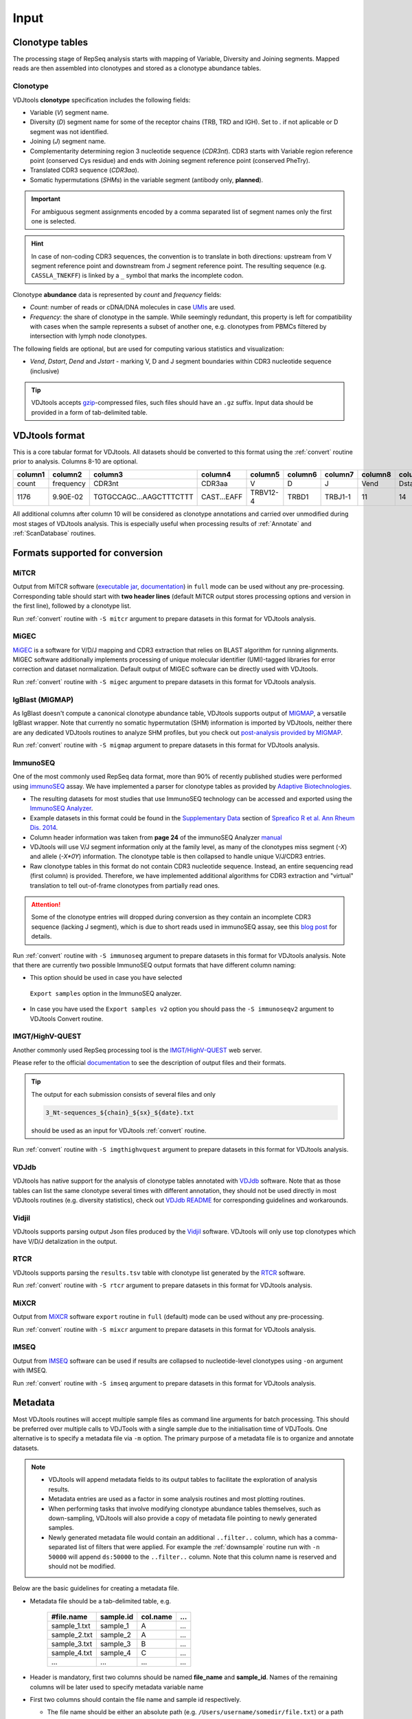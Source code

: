 Input
-----

Clonotype tables
^^^^^^^^^^^^^^^^

The processing stage of RepSeq analysis starts with mapping of Variable, 
Diversity and Joining segments. Mapped reads are then assembled into clonotypes
and stored as a clonotype abundance tables.

.. _clonotype_spec:

Clonotype
~~~~~~~~~

VDJtools **clonotype** specification includes the following fields:

-  Variable (*V*) segment name.

-  Diversity (*D*) segment name for some of the receptor chains (TRB,
   TRD and IGH). Set to `.` if not aplicable or D segment was not
   identified.

-  Joining (*J*) segment name.

-  Complementarity determining region 3 nucleotide sequence (*CDR3nt*).
   CDR3 starts with Variable region reference point (conserved Cys residue) 
   and ends with Joining segment reference point (conserved Phe\Try).

-  Translated CDR3 sequence (*CDR3aa*).

-  Somatic hypermutations (*SHMs*) in the variable segment (antibody only, **planned**).

.. important::
   For ambiguous segment assignments encoded by a comma separated list 
   of segment names only the first one is selected.

.. hint::
   In case of non-coding CDR3 sequences, the convention is to
   translate in both directions: upstream from V segment 
   reference point and downstream from J segment reference point.
   The resulting sequence (e.g. ``CASSLA_TNEKFF``) 
   is linked by a ``_`` symbol that marks the incomplete codon.

Clonotype **abundance** data is represented by *count* and *frequency* fields:

-  *Count*: number of reads or cDNA/DNA molecules in case
   `UMIs <https://github.com/mikessh/migec#migec-molecular-identifier-group-based-error-correction-pipeline>`__
   are used.

-  *Frequency*: the share of clonotype in the sample. While seemingly
   redundant, this property is left for compatibility with cases when
   the sample represents a subset of another one, e.g. clonotypes from
   PBMCs filtered by intersection with lymph node clonotypes.

The following fields are optional, but are used for computing various
statistics and visualization:

-  *Vend*, *Dstart*, *Dend* and *Jstart* - marking V, D and J segment
   boundaries within CDR3 nucleotide sequence (inclusive)

.. tip::
   VDJtools accepts `gzip <http://www.gzip.org/>`__-compressed
   files, such files should have an ``.gz`` suffix. Input data 
   should be provided in a form of tab-delimited table.

.. _vdjtools_format:

VDJtools format
^^^^^^^^^^^^^^^

This is a core tabular format for VDJtools. All datasets 
should be converted to this format using the :ref:`convert` routine 
prior to analysis. Columns 8-10 are optional.

+-----------+-------------+---------------------------+------------------+------------+-----------+-----------+------------+-----------+-----------+-----------+
| column1   | column2     | column3                   | column4          | column5    | column6   | column7   | column8    | column9   | column10  | column11  |
+===========+=============+===========================+==================+============+===========+===========+============+===========+===========+===========+
| count     | frequency   | CDR3nt                    | CDR3aa           | V          | D         | J         | Vend       | Dstart    | Dend      | Jstart    |
+-----------+-------------+---------------------------+------------------+------------+-----------+-----------+------------+-----------+-----------+-----------+
| 1176      | 9.90E-02    | TGTGCCAGC...AAGCTTTCTTT   | CAST...EAFF      | TRBV12-4   | TRBD1     | TRBJ1-1   | 11         | 14        | 16        | 23        |
+-----------+-------------+---------------------------+------------------+------------+-----------+-----------+------------+-----------+-----------+-----------+

All additional columns after column 10 will be considered as clonotype annotations 
and carried over unmodified during most stages of VDJtools analysis. This is especially 
useful when processing results of :ref:`Annotate` and :ref:`ScanDatabase` routines.

.. _supported_input:

Formats supported for conversion
^^^^^^^^^^^^^^^^^^^^^^^^^^^^^^^^

MiTCR
~~~~~

Output from MiTCR software (`executable jar <http://files.milaboratory.com/mitcr/1.0.3.3-beta/mitcr.jar>`__, 
`documentation <http://files.milaboratory.com/mitcr/Manual.pdf>`__) in 
``full`` mode can be used without any pre-processing. Corresponding 
table should start with **two header lines** (default MiTCR output 
stores processing options and version in the first line), followed by a clonotype 
list.

Run :ref:`convert` routine with ``-S mitcr`` argument to prepare datasets 
in this format for VDJtools analysis.

MiGEC
~~~~~

`MiGEC <https://github.com/mikessh/migec>`__ is a software for V/D/J mapping and CDR3 
extraction that relies on BLAST algorithm for running alignments. MIGEC software 
additionally implements processing of unique molecular identifier (UMI)-tagged libraries 
for error correction and dataset normalization. Default output of MIGEC software 
can be directly used with VDJtools.

Run :ref:`convert` routine with ``-S migec`` argument to prepare datasets 
in this format for VDJtools analysis.

IgBlast (MIGMAP)
~~~~~~~~~~~~~~~~

As IgBlast doesn't compute a canonical clonotype abundance table, 
VDJtools supports output of `MIGMAP <https://github.com/mikessh/igblastwrp>`__, 
a versatile IgBlast wrapper. Note that currently no somatic hypermutation (SHM) 
information is imported by VDJtools, neither there are any dedicated VDJtools 
routines to analyze SHM profiles, but you check out `post-analysis provided by MIGMAP <https://github.com/mikessh/migmap/tree/master/post>`__.

Run :ref:`convert` routine with ``-S migmap`` argument to prepare datasets 
in this format for VDJtools analysis.

ImmunoSEQ
~~~~~~~~~

One of the most commonly used RepSeq data format, more than 90% of recently published studies  
were performed using `immunoSEQ <http://www.adaptivebiotech.com/content/immunoseq-0>`__ 
assay. We have implemented a parser for clonotype tables as provided by 
`Adaptive Biotechnologies <http://www.adaptivebiotech.com/>`__.

-  The resulting datasets for most studies that use ImmunoSEQ technology can be accessed and exported using the 
   `ImmunoSEQ Analyzer <https://clients.adaptivebiotech.com/>`__.

-  Example datasets in this format could be found in the 
   `Supplementary Data <http://ard.bmj.com/content/suppl/2014/12/11/annrheumdis-2014-206226.DC1/annrheumdis-2014-206226supp_tcr-primary-data.zip>`__ 
   section of `Spreafico R et al. Ann Rheum Dis. 2014 <http://ard.bmj.com/content/early/2014/12/11/annrheumdis-2014-206226.full>`__.

-  Column header information was taken from **page 24** of the immunoSEQ Analyzer 
   `manual <https://clients.adaptivebiotech.com/assets/downloads/immunoSEQ_AnalyzerManual.pdf>`__

-  VDJtools will use V/J segment information only at the family level, as many of the clonotypes miss 
   segment (`-X`) and allele (`-X*0Y`) information. 
   The clonotype table is then collapsed to handle unique V/J/CDR3 entries.

-  Raw clonotype tables in this format do not contain CDR3 nucleotide sequence. 
   Instead, an entire sequencing read (first column) is provided. Therefore, we have 
   implemented additional algorithms for CDR3 extraction and "virtual" translation 
   to tell out-of-frame clonotypes from partially read ones.

.. attention::
   Some of the clonotype entries will dropped during conversion as they contain an incomplete 
   CDR3 sequence (lacking J segment), which is due to short reads used in immunoSEQ assay, 
   see this `blog post <http://www.immunoseq.com/comparing-adaptive-data-and-imgt-data-on-cdr3-region-amino-acid-sequences/>`__ 
   for details.
   
Run :ref:`convert` routine with ``-S immunoseq`` argument to prepare datasets 
in this format for VDJtools analysis. Note that there are currently two possible ImmunoSEQ 
output formats that have different column naming:

-  This option should be used in case you have selected 
  ``Export samples`` option in the ImmunoSEQ analyzer. 
-  In case you have used the ``Export samples v2`` 
   option you should pass the ``-S immunoseqv2`` argument to VDJtools Convert routine.
   
IMGT/HighV-QUEST 
~~~~~~~~~~~~~~~~

Another commonly used RepSeq processing tool is the 
`IMGT/HighV-QUEST <http://www.imgt.org/IMGTindex/IMGTHighV-QUEST.html>`__ web server.

Please refer to the official `documentation <http://www.imgt.org/HighV-QUEST/help.action?section=doc>`__ 
to see the description of output files and their formats.

.. tip:: 
    The output for each submission consists of several files and only 
    
    .. code:: bash
    
        3_Nt-sequences_${chain}_${sx}_${date}.txt
    
    should be used as an input for VDJtools :ref:`convert` routine. 
    
Run :ref:`convert` routine with ``-S imgthighvquest`` argument to prepare datasets 
in this format for VDJtools analysis.

VDJdb
~~~~~

VDJtools has native support for the analysis of clonotype tables annotated 
with `VDJdb <https://github.com/antigenomics/vdjdb-standalone>`__ software. 
Note that as those tables can list the same clonotype several times with 
different annotation, they should not be used directly in most VDJtools 
routines (e.g. diversity statistics), check out 
`VDJdb README <https://github.com/antigenomics/vdjdb-standalone#some-notes>`__ 
for corresponding guidelines and workarounds.

Vidjil
~~~~~~

VDJtools supports parsing output Json files produced by the 
`Vidjil <http://www.vidjil.org/>`__ software. VDJtools will only use 
top clonotypes which have V/D/J detalization in the output.

RTCR
~~~~

VDJtools supports parsing the ``results.tsv`` table with clonotype list 
generated by the `RTCR <https://github.com/uubram/RTCR>`__ software.

Run :ref:`convert` routine with ``-S rtcr`` argument to prepare datasets 
in this format for VDJtools analysis.

MiXCR
~~~~~

Output from `MiXCR <https://github.com/milaboratory/mixcr>`__ software ``export`` routine 
in ``full`` (default) mode can be used without any pre-processing. 

Run :ref:`convert` routine with ``-S mixcr`` argument to prepare datasets 
in this format for VDJtools analysis.

IMSEQ
~~~~~

Output from `IMSEQ <http://www.imtools.org/>`__ software can be used 
if results are collapsed to nucleotide-level clonotypes using
``-on`` argument with IMSEQ. 

Run :ref:`convert` routine with ``-S imseq`` argument to prepare datasets 
in this format for VDJtools analysis.

.. _metadata:

Metadata
^^^^^^^^

Most VDJtools routines will accept multiple sample files as command
line arguments for batch processing.  This should be preferred over
multiple calls to VDJTools with a single sample due to the
initialisation time of VDJTools.  One alternative is to specify a
metadata file via ``-m`` option.  The primary purpose of a metadata
file is to organize and annotate datasets.

.. note::
   -  VDJtools will append metadata fields to its output tables to
      facilitate the exploration of analysis results.
      
   -  Metadata entries are used as a factor in some analysis routines and
      most plotting routines.

   -  When performing tasks that involve modifying clonotype abundance
      tables themselves, such as down-sampling, VDJtools will also provide
      a copy of metadata file pointing to newly generated samples.

   -  Newly generated metadata file would contain an additional
      ``..filter..`` column, which has a comma-separated list of filters
      that were applied. For example the :ref:`downsample` routine run with
      ``-n 50000`` will append ``ds:50000`` to the ``..filter..`` column.
      Note that this column name is reserved and should not be modified.

Below are the basic guidelines for creating a metadata file.

-  Metadata file should be a tab-delimited table, e.g.

    +-----------------+--------------+-------------+-------+
    | #file.name      | sample.id    | col.name    | ...   |
    +=================+==============+=============+=======+
    | sample\_1.txt   | sample\_1    | A           | ...   |
    +-----------------+--------------+-------------+-------+
    | sample\_2.txt   | sample\_2    | A           | ...   |
    +-----------------+--------------+-------------+-------+
    | sample\_3.txt   | sample\_3    | B           | ...   |
    +-----------------+--------------+-------------+-------+
    | sample\_4.txt   | sample\_4    | C           | ...   |
    +-----------------+--------------+-------------+-------+
    | ...             | ...          | ...         | ...   |
    +-----------------+--------------+-------------+-------+

-  Header is mandatory, first two columns should be named **file\_name**
   and **sample\_id**. Names of the remaining columns will be later used
   to specify metadata variable name

-  First two columns should contain the file name and sample id
   respectively.
   
   -  The file name should be either an absolute path
      (e.g. ``/Users/username/somedir/file.txt``) or a path relative to the
      parent directory of metadata file (e.g. ``../file.txt``)
   
   -  Sample IDs should be unique

-  Columns after **sample.id** are treated as metadata entries. There
   are also several cases when info from metadata is used during
   execution:
   
   -  VDJtools plotting routines could be directed to use metadata fields
      for naming samples and creating intuitive legends. If column name
      contains spaces it should be quoted, e.g. ``-f "patient id"``

   -  Metadata fields are categorized as factor (contain only strings),
      numeric (contain only numbers) and semi-numeric (numbers and
      strings). Numeric and semi-numeric fields could be used for
      gradient coloring by plotting routines.
